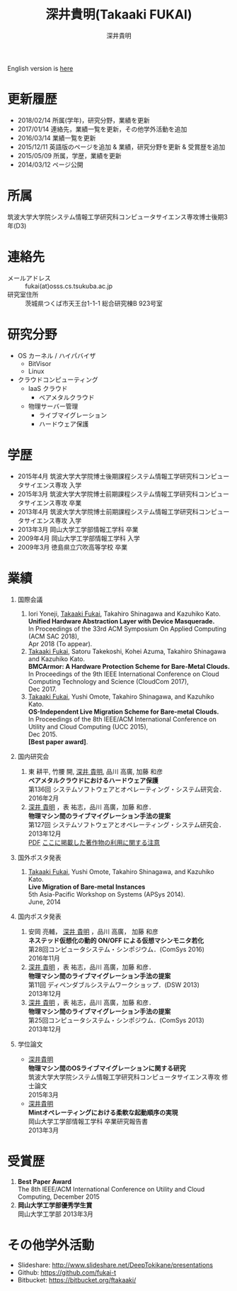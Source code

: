 #+TITLE:     深井貴明(Takaaki FUKAI)
#+AUTHOR:    深井貴明
#+EMAIL:     fukai@osss.cs.tsukuba.ac.jp
#+DESCRIPTION:
#+KEYWORDS:
#+LANGUAGE:  jp
#+OPTIONS:   H:1 num:nil toc:t \n:n @:t ::t |:t ^:t -:t f:t *:t <:nil
#+OPTIONS:   TeX:t LaTeX:t skip:nil d:nil todo:t pri:nil tags:not-in-toc
#+INFOJS_OPT: view:nil toc:nil ltoc:t mouse:underline buttons:0 path:http://orgmode.org/org-info.js
#+EXPORT_SELECT_TAGS: export
#+EXPORT_EXCLUDE_TAGS: noexport
#+LINK_UP:   
#+LINK_HOME: 
#+XSLT:
#+HTML_HEAD: <link rel="stylesheet" type="text/css" href="style.css" />
English version is [[./profile_en.html][here]]
* 更新履歴
  - 2018/02/14 所属(学年)，研究分野，業績を更新
  - 2017/01/14 連絡先，業績一覧を更新，その他学外活動を追加
  - 2016/03/14 業績一覧を更新
  - 2015/12/11 英語版のページを追加 & 業績，研究分野を更新 &  受賞歴を追加
  - 2015/05/09 所属，学歴，業績を更新
  - 2014/03/12 ページ公開

* 所属
  筑波大学大学院システム情報工学研究科コンピュータサイエンス専攻博士後期3年(D3)

* 連絡先
  - メールアドレス :: fukai(at)osss.cs.tsukuba.ac.jp
  - 研究室住所 :: 茨城県つくば市天王台1-1-1 総合研究棟B 923号室

* 研究分野
  - OS カーネル / ハイパバイザ
    - BitVisor
    - Linux
  - クラウドコンピューティング
    - IaaS クラウド
      - ベアメタルクラウド
    - 物理サーバー管理
      - ライブマイグレーション
      - ハードウェア保護

* 学歴
  - 2015年4月 筑波大学大学院博士後期課程システム情報工学研究科コンピュータサイエンス専攻 入学
  - 2015年3月 筑波大学大学院博士前期課程システム情報工学研究科コンピュータサイエンス専攻 卒業
  - 2013年4月 筑波大学大学院博士前期課程システム情報工学研究科コンピュータサイエンス専攻 入学
  - 2013年3月 岡山大学工学部情報工学科 卒業
  - 2009年4月 岡山大学工学部情報工学科 入学
  - 2009年3月 徳島県立穴吹高等学校 卒業
* COMMENT 職歴
* COMMENT 研究テーマ
  物理マシン間のライブマイグレーション
* 業績
** 国際会議
   1. Iori Yoneji, _Takaaki Fukai_, Takahiro Shinagawa and Kazuhiko Kato. 
      *Unified Hardware Abstraction Layer with Device Masquerade.*
      In Proceedings of the 33rd ACM Symposium On Applied Computing (ACM SAC 2018), 
      Apr 2018 (To appear).
   2. _Takaaki Fukai_, Satoru Takekoshi, Kohei Azuma, Takahiro Shinagawa and Kazuhiko Kato.
      *BMCArmor: A Hardware Protection Scheme for Bare-Metal Clouds.*
      In Proceedings of the 9th IEEE International Conference on Cloud Computing Technology and Science (CloudCom 2017),
      Dec 2017. 
   3. _Takaaki Fukai_, Yushi Omote, Takahiro Shinagawa, and Kazuhiko Kato.
      *OS-Independent Live Migration Scheme for Bare-metal Clouds.*
      In Proceedings of the 8th IEEE/ACM International Conference on Utility and Cloud Computing (UCC 2015), 
      Dec 2015. 
      *[Best paper award]*.
   
** 国内研究会
  1. 東 耕平, 竹腰 開, _深井 貴明_, 品川 高廣, 加藤 和彦
    *ベアメタルクラウドにおけるハードウェア保護*
    第136回 システムソフトウェアとオペレーティング・システム研究会．
    2016年2月
  2. _深井 貴明_ ，表 祐志，品川 高廣，加藤 和彦．
    *物理マシン間のライブマイグレーション手法の提案*
    第127回 システムソフトウェアとオペレーティング・システム研究会．
    2013年12月
   [[./files/OS127-fukai.pdf][PDF]] [[./ipsjnotice.html][ここに掲載した著作物の利用に関する注意]]
** 国外ポスタ発表
   1. _Takaaki Fukai_, Yushi Omote, Takahiro Shinagawa, and Kazuhiko Kato.
     *Live Migration of Bare-metal Instances*
     5th Asia-Pacific Workshop on Systems (APSys 2014).
     June, 2014
** 国内ポスタ発表
  1. 安岡 亮輔， _深井 貴明_ ，品川 高廣， 加藤 和彦
    *ネステッド仮想化の動的 ON/OFF による仮想マシンモニタ若化*
    第28回コンピュータシステム・シンポジウム．(ComSys 2016)
    2016年11月
  2. _深井 貴明_ ，表 祐志，品川 高廣，加藤 和彦．
    *物理マシン間のライブマイグレーション手法の提案*
    第11回 ディペンダブルシステムワークショップ．(DSW 2013)
    2013年12月    
  3. _深井 貴明_ ，表 祐志，品川 高廣，加藤 和彦．
    *物理マシン間のライブマイグレーション手法の提案*
    第25回コンピュータシステム・シンポジウム．(ComSys 2013)
    2013年12月
** 学位論文
   - _深井貴明_
     *物理マシン間のOSライブマイグレーションに関する研究*
     筑波大学大学院システム情報工学研究科コンピュータサイエンス専攻 修士論文
     2015年3月
   - _深井貴明_
     *Mintオペレーティングにおける柔軟な起動順序の実現*
     岡山大学工学部情報工学科 卒業研究報告書
     2013年3月
* 受賞歴
  1. *Best Paper Award*
    The 8th IEEE/ACM International Conference on Utility and Cloud Computing, December 2015
  2. *岡山大学工学部優秀学生賞* 
     岡山大学工学部 2013年3月
* その他学外活動
  - Slideshare: http://www.slideshare.net/DeepTokikane/presentations
  - Github: https://github.com/fukai-t
  - Bitbucket: https://bitbucket.org/ftakaaki/
* COMMENT その他
** 好きなエディタ
   Emacs
** 水泳歴
   小学校1年から高校3年まで
   国体，インターハイ出場あり

